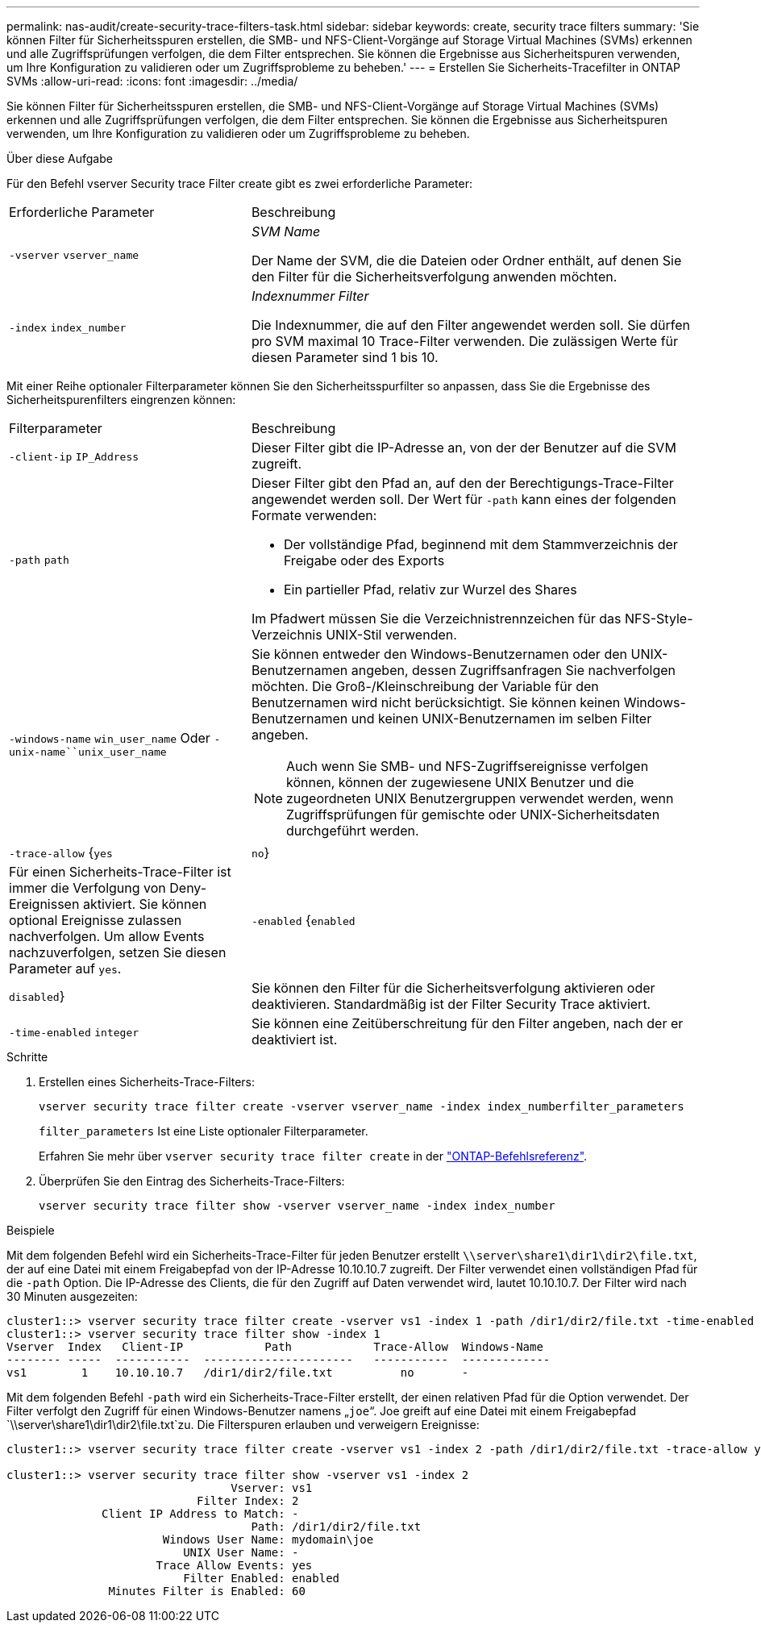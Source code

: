 ---
permalink: nas-audit/create-security-trace-filters-task.html 
sidebar: sidebar 
keywords: create, security trace filters 
summary: 'Sie können Filter für Sicherheitsspuren erstellen, die SMB- und NFS-Client-Vorgänge auf Storage Virtual Machines (SVMs) erkennen und alle Zugriffsprüfungen verfolgen, die dem Filter entsprechen. Sie können die Ergebnisse aus Sicherheitspuren verwenden, um Ihre Konfiguration zu validieren oder um Zugriffsprobleme zu beheben.' 
---
= Erstellen Sie Sicherheits-Tracefilter in ONTAP SVMs
:allow-uri-read: 
:icons: font
:imagesdir: ../media/


[role="lead"]
Sie können Filter für Sicherheitsspuren erstellen, die SMB- und NFS-Client-Vorgänge auf Storage Virtual Machines (SVMs) erkennen und alle Zugriffsprüfungen verfolgen, die dem Filter entsprechen. Sie können die Ergebnisse aus Sicherheitspuren verwenden, um Ihre Konfiguration zu validieren oder um Zugriffsprobleme zu beheben.

.Über diese Aufgabe
Für den Befehl vserver Security trace Filter create gibt es zwei erforderliche Parameter:

[cols="35,65"]
|===


| Erforderliche Parameter | Beschreibung 


 a| 
`-vserver` `vserver_name`
 a| 
_SVM Name_

Der Name der SVM, die die Dateien oder Ordner enthält, auf denen Sie den Filter für die Sicherheitsverfolgung anwenden möchten.



 a| 
`-index` `index_number`
 a| 
_Indexnummer Filter_

Die Indexnummer, die auf den Filter angewendet werden soll. Sie dürfen pro SVM maximal 10 Trace-Filter verwenden. Die zulässigen Werte für diesen Parameter sind 1 bis 10.

|===
Mit einer Reihe optionaler Filterparameter können Sie den Sicherheitsspurfilter so anpassen, dass Sie die Ergebnisse des Sicherheitspurenfilters eingrenzen können:

[cols="35,65"]
|===


| Filterparameter | Beschreibung 


 a| 
`-client-ip` `IP_Address`
 a| 
Dieser Filter gibt die IP-Adresse an, von der der Benutzer auf die SVM zugreift.



 a| 
`-path` `path`
 a| 
Dieser Filter gibt den Pfad an, auf den der Berechtigungs-Trace-Filter angewendet werden soll. Der Wert für `-path` kann eines der folgenden Formate verwenden:

* Der vollständige Pfad, beginnend mit dem Stammverzeichnis der Freigabe oder des Exports
* Ein partieller Pfad, relativ zur Wurzel des Shares


Im Pfadwert müssen Sie die Verzeichnistrennzeichen für das NFS-Style-Verzeichnis UNIX-Stil verwenden.



 a| 
`-windows-name` `win_user_name` Oder `-unix-name``unix_user_name`
 a| 
Sie können entweder den Windows-Benutzernamen oder den UNIX-Benutzernamen angeben, dessen Zugriffsanfragen Sie nachverfolgen möchten. Die Groß-/Kleinschreibung der Variable für den Benutzernamen wird nicht berücksichtigt. Sie können keinen Windows-Benutzernamen und keinen UNIX-Benutzernamen im selben Filter angeben.

[NOTE]
====
Auch wenn Sie SMB- und NFS-Zugriffsereignisse verfolgen können, können der zugewiesene UNIX Benutzer und die zugeordneten UNIX Benutzergruppen verwendet werden, wenn Zugriffsprüfungen für gemischte oder UNIX-Sicherheitsdaten durchgeführt werden.

====


 a| 
`-trace-allow` {`yes`|`no`}
 a| 
Für einen Sicherheits-Trace-Filter ist immer die Verfolgung von Deny-Ereignissen aktiviert. Sie können optional Ereignisse zulassen nachverfolgen. Um allow Events nachzuverfolgen, setzen Sie diesen Parameter auf `yes`.



 a| 
`-enabled` {`enabled`|`disabled`}
 a| 
Sie können den Filter für die Sicherheitsverfolgung aktivieren oder deaktivieren. Standardmäßig ist der Filter Security Trace aktiviert.



 a| 
`-time-enabled` `integer`
 a| 
Sie können eine Zeitüberschreitung für den Filter angeben, nach der er deaktiviert ist.

|===
.Schritte
. Erstellen eines Sicherheits-Trace-Filters:
+
`vserver security trace filter create -vserver vserver_name -index index_numberfilter_parameters`

+
`filter_parameters` Ist eine Liste optionaler Filterparameter.

+
Erfahren Sie mehr über `vserver security trace filter create` in der link:https://docs.netapp.com/us-en/ontap-cli/vserver-security-trace-filter-create.html["ONTAP-Befehlsreferenz"^].

. Überprüfen Sie den Eintrag des Sicherheits-Trace-Filters:
+
`vserver security trace filter show -vserver vserver_name -index index_number`



.Beispiele
Mit dem folgenden Befehl wird ein Sicherheits-Trace-Filter für jeden Benutzer erstellt `\\server\share1\dir1\dir2\file.txt`, der auf eine Datei mit einem Freigabepfad von der IP-Adresse 10.10.10.7 zugreift. Der Filter verwendet einen vollständigen Pfad für die `-path` Option. Die IP-Adresse des Clients, die für den Zugriff auf Daten verwendet wird, lautet 10.10.10.7. Der Filter wird nach 30 Minuten ausgezeiten:

[listing]
----
cluster1::> vserver security trace filter create -vserver vs1 -index 1 -path /dir1/dir2/file.txt -time-enabled 30 -client-ip 10.10.10.7
cluster1::> vserver security trace filter show -index 1
Vserver  Index   Client-IP            Path            Trace-Allow  Windows-Name
-------- -----  -----------  ----------------------   -----------  -------------
vs1        1    10.10.10.7   /dir1/dir2/file.txt          no       -
----
Mit dem folgenden Befehl `-path` wird ein Sicherheits-Trace-Filter erstellt, der einen relativen Pfad für die Option verwendet. Der Filter verfolgt den Zugriff für einen Windows-Benutzer namens „`joe`“. Joe greift auf eine Datei mit einem Freigabepfad `\\server\share1\dir1\dir2\file.txt`zu. Die Filterspuren erlauben und verweigern Ereignisse:

[listing]
----
cluster1::> vserver security trace filter create -vserver vs1 -index 2 -path /dir1/dir2/file.txt -trace-allow yes -windows-name mydomain\joe

cluster1::> vserver security trace filter show -vserver vs1 -index 2
                                 Vserver: vs1
                            Filter Index: 2
              Client IP Address to Match: -
                                    Path: /dir1/dir2/file.txt
                       Windows User Name: mydomain\joe
                          UNIX User Name: -
                      Trace Allow Events: yes
                          Filter Enabled: enabled
               Minutes Filter is Enabled: 60
----
